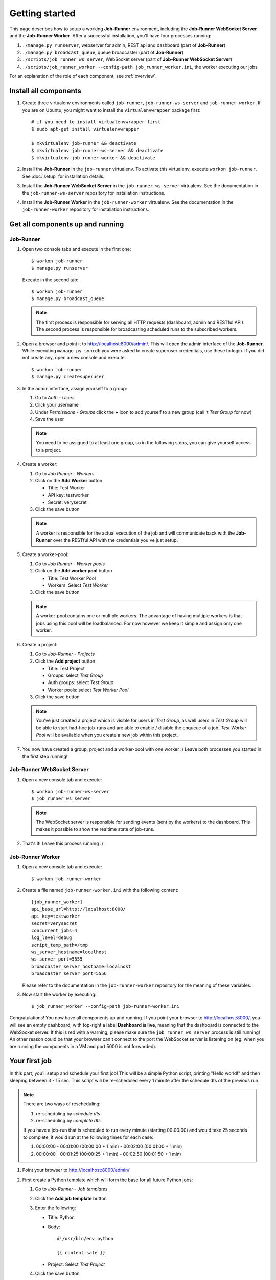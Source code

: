 Getting started
===============

This page describes how to setup a working **Job-Runner** environment,
including the **Job-Runner WebSocket Server** and the **Job-Runner Worker**.
After a successful installation, you'll have four processes running:

#. ``./manage.py runserver``, webserver for admin, REST api and dashboard
   (part of **Job-Runner**)
#. ``./manage.py broadcast_queue``, queue broadcaster (part of **Job-Runner**)
#. ``./scripts/job_runner_ws_server``, WebSocket server (part of **Job-Runner
   WebSocket Server**)
#. ``./scripts/job_runner_worker --config-path job_runner_worker.ini``, the
   worker executing our jobs

For an explanation of the role of each component, see :ref:`overview`.


Install all components
----------------------

#. Create three virtualenv environments called ``job-runner``,
   ``job-runner-ws-server`` and ``job-runner-worker``. If you are on Ubuntu,
   you might want to install the ``virtualenvwrapper`` package first::

       # if you need to install virtualenvwrapper first
       $ sudo apt-get install virtualenvwrapper

       $ mkvirtualenv job-runner && deactivate
       $ mkvirtualenv job-runner-ws-server && deactivate
       $ mkvirtualenv job-runner-worker && deactivate

   .. seealso:: http://virtualenvwrapper.readthedocs.org/en/latest/ if you are
      not familiar with virtualenvwrapper and virtualenv


#. Install the **Job-Runner** in the ``job-runner`` virtualenv. To activate
   this virtualenv, execute ``workon job-runner``. See :doc:`setup` for
   installation details.

#. Install the **Job-Runner WebSocket Server** in the ``job-runner-ws-server``
   virtualenv. See the documentation in the ``job-runner-ws-server``
   repository for installation instructions.

#. Install the **Job-Runner Worker** in the ``job-runner-worker`` virtualenv.
   See the documentation in the ``job-runner-worker`` repository for
   installation instructions.


Get all components up and running
---------------------------------

Job-Runner
~~~~~~~~~~

#. Open two console tabs and execute in the first one::

       $ workon job-runner
       $ manage.py runserver

   Execute in the second tab::

       $ workon job-runner
       $ manage.py broadcast_queue

   .. note:: The first process is responsible for serving all HTTP requests
      (dashboard, admin and RESTful API). The second process is responsible for
      broadcasting scheduled runs to the subscribed workers.

#. Open a browser and point it to http://localhost:8000/admin/. This will
   open the admin interface of the **Job-Runner**. While executing
   ``manage.py syncdb`` you were asked to create superuser credentials, use
   these to login. If you did not create any, open a new console and execute::

       $ workon job-runner
       $ manage.py createsuperuser

#. In the admin interface, assign yourself to a group:

   #. Go to *Auth - Users*
   #. Click your username
   #. Under *Permissions - Groups* click the **+** icon to add yourself to a
      new group (call it *Test Group* for now)
   #. Save the user

   .. note:: You need to be assigned to at least one group, so in the following
      steps, you can give yourself access to a project.

#. Create a worker:

   #. Go to *Job Runner - Workers*
   #. Click on the **Add Worker** button

      * Title: Test Worker
      * API key: testworker
      * Secret: verysecret

   #. Click the save button

   .. note:: A worker is responsible for the actual execution of the job and
      will communicate back with the **Job-Runner** over the RESTful API with
      the credentials you've just setup.

#. Create a worker-pool:

   #. Go to *Job Runner - Worker pools*
   #. Click on the **Add worker pool** button

      * Title: Test Worker Pool
      * Workers: Select *Test Worker*

   #. Click the save button

   .. note:: A worker-pool contains one or multiple workers. The advantage of
      having multiple workers is that jobs using this pool will be
      loadbalanced. For now however we keep it simple and assign only one
      worker.

#. Create a project:
   
   #. Go to *Job-Runner - Projects*
   #. Click the **Add project** button

      * Title: Test Project
      * Groups: select *Test Group*
      * Auth groups: select *Test Group*
      * Worker pools: select *Test Worker Pool*

   #. Click the save button

   .. note:: You've just created a project which is visible for users in
      *Test Group*, as well users in *Test Group* will be able to start had-hoc
      job-runs and are able to enable / disable the enqueue of a job.
      *Test Worker Pool* will be available when you create a new job within
      this project.


#. You now have created a group, project and a worker-pool with one worker :)
   Leave both processes you started in the first step running!


Job-Runner WebSocket Server
~~~~~~~~~~~~~~~~~~~~~~~~~~~

#. Open a new console tab and execute::

       $ workon job-runner-ws-server
       $ job_runner_ws_server

   .. note:: The WebSocket server is responsible for sending events (sent by
      the workers) to the dashboard. This makes it possible to show the
      realtime state of job-runs.

#. That's it! Leave this process running :)


Job-Runner Worker
~~~~~~~~~~~~~~~~~

#. Open a new console tab and execute::

       $ workon job-runner-worker

#. Create a file named ``job-runner-worker.ini`` with the following content::

       [job_runner_worker]
       api_base_url=http://localhost:8000/
       api_key=testworker
       secret=verysecret 
       concurrent_jobs=4 
       log_level=debug 
       script_temp_path=/tmp 
       ws_server_hostname=localhost
       ws_server_port=5555 
       broadcaster_server_hostname=localhost
       broadcaster_server_port=5556

   Please refer to the documentation in the ``job-runner-worker`` repository
   for the meaning of these variables.

#. Now start the worker by executing::

       $ job_runner_worker --config-path job-runner-worker.ini


Congratulations! You now have all components up and running. If you point your
browser to http://localhost:8000/, you will see an empty dashboard, with
top-right a label **Dashboard is live**, meaning that the dashboard is connected
to the WebSocket server. If this is red with a warning, please make sure the
``job_runner_ws_server`` process is still running! An other reason could be
that your browser can't connect to the port the WebSocket server is listening
on (eg: when you are running the components in a VM and port 5000 is not
forwarded).


Your first job
--------------

In this part, you'll setup and schedule your first job! This will be a simple
Python script, printing "Hello world!" and then sleeping between 3 - 15 sec.
This script will be re-scheduled every 1 minute after the schedule dts
of the previous run.

.. note:: There are two ways of rescheduling:

   #. re-scheduling by *schedule dts*
   #. re-scheduling by *complete dts*

   If you have a job-run that is scheduled to run every minute
   (starting 00:00:00) and would take 25 seconds to complete, it would run
   at the following times for each case:

   #. 00:00:00 - 00:01:00 (00:00:00 + 1 min) - 00:02:00 (00:01:00 + 1 min)
   #. 00:00:00 - 00:01:25 (00:00:25 + 1 min) - 00:02:50 (00:01:50 + 1 min)


#. Point your browser to http://localhost:8000/admin/

#. First create a Python template which will form the base for all future
   Python jobs:

   #. Go to *Job-Runner - Job templates*
   #. Click the **Add job template** button
   #. Enter the following:

      * Title: Python
      * Body::

            #!/usr/bin/env python

            {{ content|safe }}

      * Project: Select *Test Project*

   #. Click the save button

#. Now create the actual job:

   #. Go to *Job-Runner - Jobs*
   #. Click the **Add job** button
   #. Enter the following:

      * Title: Hello world!
      * Job template: Select *Python*
      * Worker pool: Select *Test Worker Pool*
      * Script content::

            import random
            import time

            print "Hello world!"
            time.sleep(random.randint(3, 15))

      * Reschedule interval: 1
      * Reschedule interval type: select *Every x minutes*
      * Reschedule type: select *Increment schedule dts by interval*

   #. Under *Runs*, select the current date and type by clicking on the
      date-picker and time-picker icons.

   #. Save the job.

#. Now go to http://localhost:8000/. If all components are set-up correctly,
   you should see the job you just created moving from scheduled > in queue >
   started > completed!
